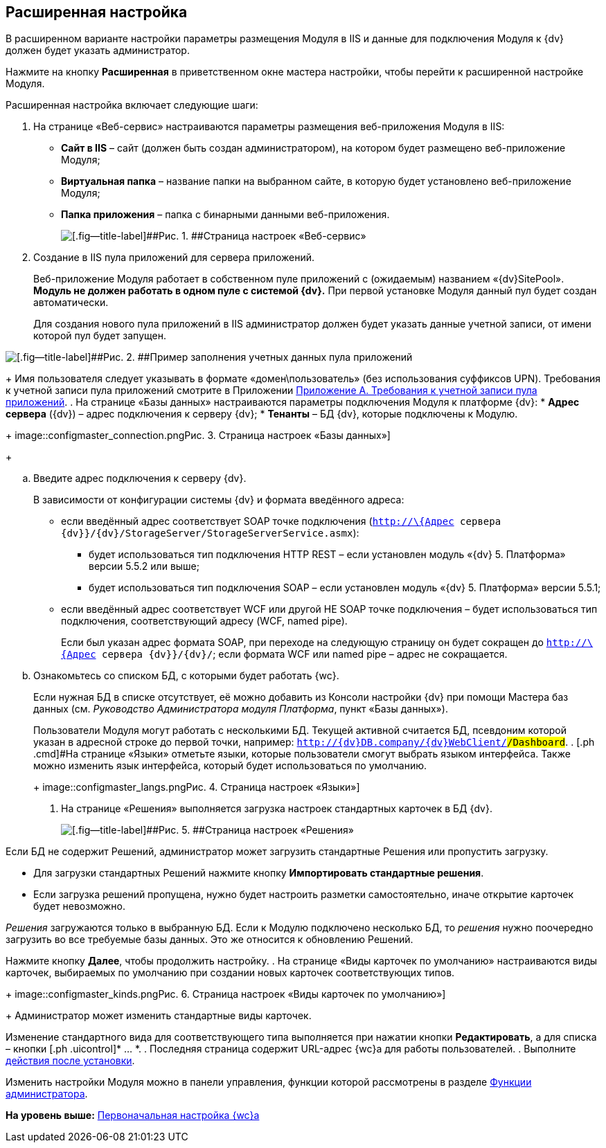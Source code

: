 
== Расширенная настройка

В расширенном варианте настройки параметры размещения Модуля в IIS и данные для подключения Модуля к {dv} должен будет указать администратор.

Нажмите на кнопку [.ph .uicontrol]*Расширенная* в приветственном окне мастера настройки, чтобы перейти к расширенной настройке Модуля.

Расширенная настройка включает следующие шаги:

. [.ph .cmd]#На странице «Веб-сервис» настраиваются параметры размещения веб-приложения Модуля в IIS:#
* [.ph .uicontrol]*Сайт в IIS* – сайт (должен быть создан администратором), на котором будет размещено веб-приложение Модуля;
* [.ph .uicontrol]*Виртуальная папка* – название папки на выбранном сайте, в которую будет установлено веб-приложение Модуля;
* [.ph .uicontrol]*Папка приложения* – папка с бинарными данными веб-приложения.
+
image::configmaster_site.png[[.fig--title-label]##Рис. 1. ##Страница настроек «Веб-сервис»]
. [.ph .cmd]#Создание в IIS пула приложений для сервера приложений.#
+
Веб-приложение Модуля работает в собственном пуле приложений с (ожидаемым) названием «{dv}SitePool». *Модуль не должен работать в одном пуле с системой {dv}.* При первой установке Модуля данный пул будет создан автоматически.
+
Для создания нового пула приложений в IIS администратор должен будет указать данные учетной записи, от имени которой пул будет запущен.

image::configmaster_pool.png[[.fig--title-label]##Рис. 2. ##Пример заполнения учетных данных пула приложений]
+
Имя пользователя следует указывать в формате «домен\пользователь» (без использования суффиксов UPN). Требования к учетной записи пула приложений смотрите в Приложении xref:RequirementsAppPoolAccount.adoc[Приложение A. Требования к учетной записи пула приложений].
. [.ph .cmd]#На странице «Базы данных» настраиваются параметры подключения Модуля к платформе {dv}:#
* [.ph .uicontrol]*Адрес сервера* ({dv}) – адрес подключения к серверу {dv};
* [.ph .uicontrol]*Тенанты* – БД {dv}, которые подключены к Модулю.
+
image::configmaster_connection.png[[.fig--title-label]##Рис. 3. ##Страница настроек «Базы данных»]
+
[loweralpha]
.. Введите адрес подключения к серверу {dv}.
+
В зависимости от конфигурации системы {dv} и формата введённого адреса:

* если введённый адрес соответствует SOAP точке подключения ([.ph .filepath]`http://\{Адрес сервера {dv}}/{dv}/StorageServer/StorageServerService.asmx`):
** будет использоваться тип подключения HTTP REST – если установлен модуль «{dv} 5. Платформа» версии 5.5.2 или выше;
** будет использоваться тип подключения SOAP – если установлен модуль «{dv} 5. Платформа» версии 5.5.1;
* если введённый адрес соответствует WCF или другой НЕ SOAP точке подключения – будет использоваться тип подключения, соответствующий адресу (WCF, named pipe).
+
Если был указан адрес формата SOAP, при переходе на следующую страницу он будет сокращен до [.ph .filepath]`http://\{Адрес сервера {dv}}/{dv}/`; если формата WCF или named pipe – адрес не сокращается.
.. Ознакомьтесь со списком БД, с которыми будет работать {wc}.
+
Если нужная БД в списке отсутствует, её можно добавить из Консоли настройки {dv} при помощи Мастера баз данных (см. [.dfn .term]_Руководство Администратора модуля Платформа_, пункт «Базы данных»).
+
Пользователи Модуля могут работать с несколькими БД. Текущей активной считается БД, псевдоним которой указан в адресной строке до первой точки, например: `http://{dv}DB.company/{dv}WebClient/#/Dashboard`.
. [.ph .cmd]#На странице «Языки» отметьте языки, которые пользователи смогут выбрать языком интерфейса. Также можно изменить язык интерфейса, который будет использоваться по умолчанию.#
+
image::configmaster_langs.png[[.fig--title-label]##Рис. 4. ##Страница настроек «Языки»]
. [.ph .cmd]#На странице «Решения» выполняется загрузка настроек стандартных карточек в БД {dv}.#
+
image::configmaster_solutions.png[[.fig--title-label]##Рис. 5. ##Страница настроек «Решения»]

Если БД не содержит Решений, администратор может загрузить стандартные Решения или пропустить загрузку.

* Для загрузки стандартных Решений нажмите кнопку [.ph .uicontrol]*Импортировать стандартные решения*.
* Если загрузка решений пропущена, нужно будет настроить разметки самостоятельно, иначе открытие карточек будет невозможно.

[.dfn .term]_Решения_ загружаются только в выбранную БД. Если к Модулю подключено несколько БД, то [.dfn .term]_решения_ нужно поочередно загрузить во все требуемые базы данных. Это же относится к обновлению Решений.

Нажмите кнопку [.ph .uicontrol]*Далее*, чтобы продолжить настройку.
. [.ph .cmd]#На странице «Виды карточек по умолчанию» настраиваются виды карточек, выбираемых по умолчанию при создании новых карточек соответствующих типов.#
+
image::configmaster_kinds.png[[.fig--title-label]##Рис. 6. ##Страница настроек «Виды карточек по умолчанию»]
+
Администратор может изменить стандартные виды карточек.

Изменение стандартного вида для соответствующего типа выполняется при нажатии кнопки [.ph .uicontrol]*Редактировать*, а для списка – кнопки [.ph .uicontrol]* … *.
. [.ph .cmd]#Последняя страница содержит URL-адрес {wc}а для работы пользователей.#
. [.ph .cmd]#Выполните xref:task_Post_install.adoc[действия после установки].#

Изменить настройки Модуля можно в панели управления, функции которой рассмотрены в разделе xref:Administrator_functions.adoc[Функции администратора].

*На уровень выше:* xref:task_initial_configuration.adoc[Первоначальная настройка {wc}а]
